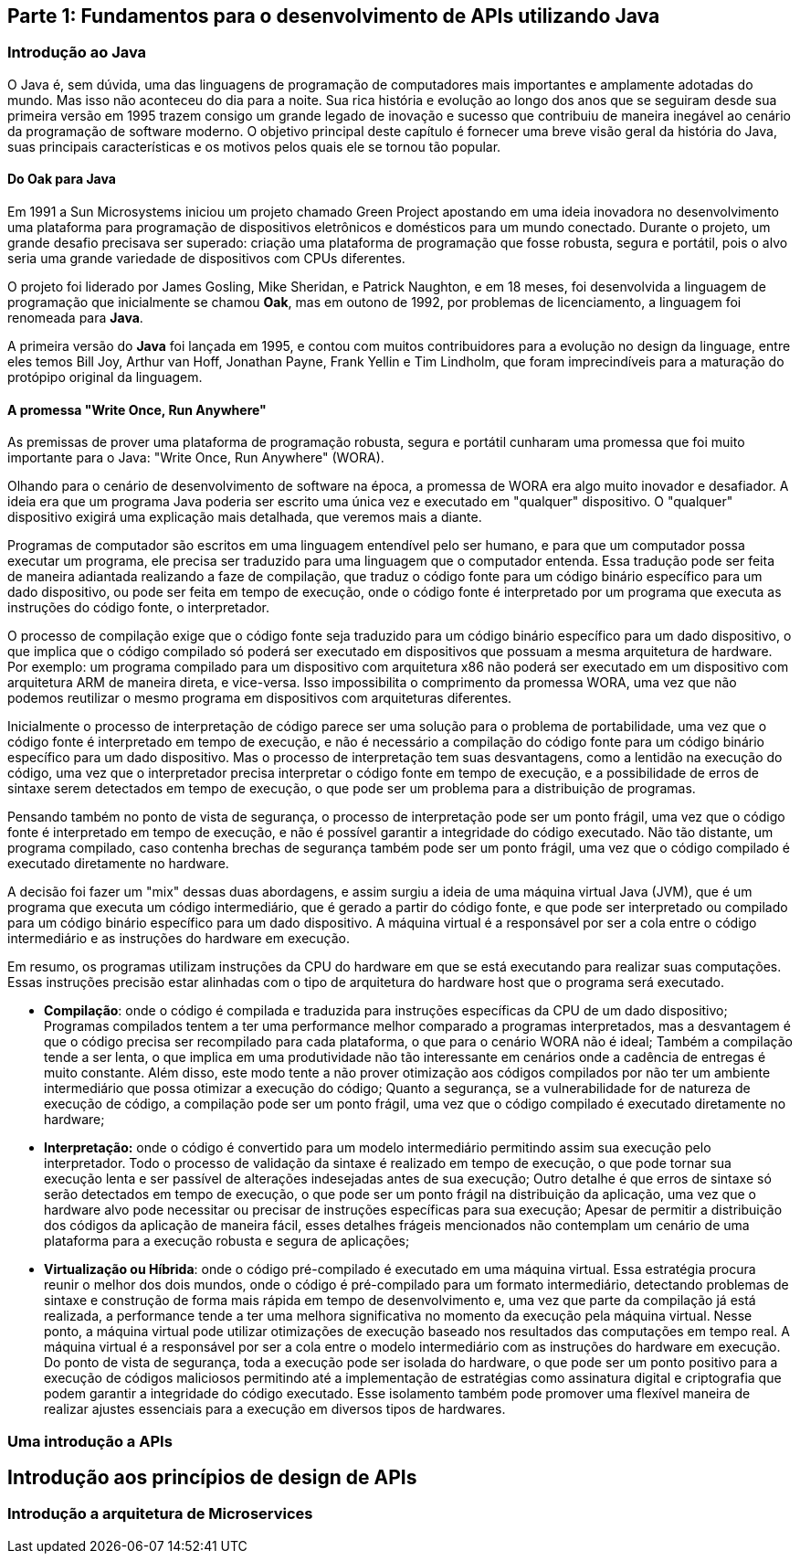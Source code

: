 == Parte 1: Fundamentos para o desenvolvimento de APIs utilizando Java

=== Introdução ao Java

O Java é, sem dúvida, uma das linguagens de programação de computadores mais importantes e amplamente adotadas do mundo. Mas isso não aconteceu do dia para a noite. Sua rica história e evolução ao longo dos anos que se seguiram desde sua primeira versão em 1995 trazem consigo um grande legado de inovação e sucesso que contribuiu de maneira inegável ao cenário da programação de software moderno. O objetivo principal deste capítulo é fornecer uma breve visão geral da história do Java, suas principais características e os motivos pelos quais ele se tornou tão popular.

==== Do Oak para Java

Em 1991 a Sun Microsystems iniciou um projeto chamado Green Project apostando em uma ideia inovadora no desenvolvimento uma plataforma para programação de dispositivos eletrônicos e domésticos para um mundo conectado. Durante o projeto, um grande desafio precisava ser superado: criação uma plataforma de programação que fosse robusta, segura e portátil, pois o alvo seria uma grande variedade de dispositivos com CPUs diferentes.

O projeto foi liderado por James Gosling, Mike Sheridan, e Patrick Naughton, e em 18 meses, foi desenvolvida a linguagem de programação que inicialmente se chamou *Oak*, mas em outono de 1992, por problemas de licenciamento, a linguagem foi renomeada para *Java*.

A primeira versão do *Java* foi lançada em 1995, e contou com muitos contribuidores para a evolução no design da linguage, entre eles temos Bill Joy, Arthur van Hoff, Jonathan Payne, Frank Yellin e Tim Lindholm, que foram imprecindíveis para a maturação do protópipo original da linguagem.

==== A promessa "Write Once, Run Anywhere"

As premissas de prover uma plataforma de programação robusta, segura e portátil cunharam uma promessa que foi muito importante para o Java: "Write Once, Run Anywhere" (WORA).

Olhando para o cenário de desenvolvimento de software na época, a promessa de WORA era algo muito inovador e desafiador. A ideia era que um programa Java poderia ser escrito uma única vez e executado em "qualquer" dispositivo. O "qualquer" dispositivo exigirá uma explicação mais detalhada, que veremos mais a diante.

Programas de computador são escritos em uma linguagem entendível pelo ser humano, e para que um computador possa executar um programa, ele precisa ser traduzido para uma linguagem que o computador entenda. Essa tradução pode ser feita de maneira adiantada realizando a faze de compilação, que traduz o código fonte para um código binário específico para um dado dispositivo, ou pode ser feita em tempo de execução, onde o código fonte é interpretado por um programa que executa as instruções do código fonte, o interpretador.

O processo de compilação exige que o código fonte seja traduzido para um código binário específico para um dado dispositivo, o que implica que o código compilado só poderá ser executado em dispositivos que possuam a mesma arquitetura de hardware. Por exemplo: um programa compilado para um dispositivo com arquitetura x86 não poderá ser executado em um dispositivo com arquitetura ARM de maneira direta, e vice-versa. Isso impossibilita o comprimento da promessa WORA, uma vez que não podemos reutilizar o mesmo programa em dispositivos com arquiteturas diferentes.

Inicialmente o processo de interpretação de código parece ser uma solução para o problema de portabilidade, uma vez que o código fonte é interpretado em tempo de execução, e não é necessário a compilação do código fonte para um código binário específico para um dado dispositivo. Mas o processo de interpretação tem suas desvantagens, como a lentidão na execução do código, uma vez que o interpretador precisa interpretar o código fonte em tempo de execução, e a possibilidade de erros de sintaxe serem detectados em tempo de execução, o que pode ser um problema para a distribuição de programas.

Pensando também no ponto de vista de segurança, o processo de interpretação pode ser um ponto frágil, uma vez que o código fonte é interpretado em tempo de execução, e não é possível garantir a integridade do código executado. Não tão distante, um programa compilado, caso contenha brechas de segurança também pode ser um ponto frágil, uma vez que o código compilado é executado diretamente no hardware.

A decisão foi fazer um "mix" dessas duas abordagens, e assim surgiu a ideia de uma máquina virtual Java (JVM), que é um programa que executa um código intermediário, que é gerado a partir do código fonte, e que pode ser interpretado ou compilado para um código binário específico para um dado dispositivo. A máquina virtual é a responsável por ser a cola entre o código intermediário e as instruções do hardware em execução.



Em resumo, os programas utilizam instruções da CPU do hardware em que se está executando para realizar suas computações. Essas instruções precisão estar alinhadas com o tipo de arquitetura do hardware host que o programa será executado.

- *Compilação*: onde o código é compilada e traduzida para instruções específicas da CPU de um dado dispositivo; Programas compilados tentem a ter uma performance melhor comparado a programas interpretados, mas a desvantagem é que o código precisa ser recompilado para cada plataforma, o que para o cenário WORA não é ideal; Também a compilação tende a ser lenta, o que implica em uma produtividade não tão interessante em cenários onde a cadência de entregas é muito constante. Além disso, este modo tente a não prover otimização aos códigos compilados por não ter um ambiente intermediário que possa otimizar a execução do código; Quanto a segurança, se a vulnerabilidade for de natureza de execução de código, a compilação pode ser um ponto frágil, uma vez que o código compilado é executado diretamente no hardware;

- *Interpretação:* onde o código é convertido para um modelo intermediário permitindo assim sua execução pelo interpretador. Todo o processo de validação da sintaxe é realizado em tempo de execução, o que pode tornar sua  execução lenta e ser passível de alterações indesejadas antes de sua execução; Outro detalhe é que erros de sintaxe só serão detectados em tempo de execução, o que pode ser um ponto frágil na distribuição da aplicação, uma vez que o hardware alvo pode necessitar ou precisar de instruções específicas para sua execução; Apesar de permitir a distribuição dos códigos da aplicação de maneira fácil, esses detalhes frágeis mencionados não contemplam um cenário de uma plataforma para a execução robusta e segura de aplicações;

- *Virtualização ou Híbrida*: onde o código pré-compilado é executado em uma máquina virtual. Essa estratégia procura reunir o melhor dos dois mundos, onde o código é pré-compilado para um formato intermediário, detectando problemas de sintaxe e construção de forma mais rápida em tempo de desenvolvimento e, uma vez que parte da compilação já está realizada, a performance tende a ter uma melhora significativa no momento da execução  pela máquina virtual. Nesse ponto, a máquina virtual pode utilizar otimizações de execução baseado nos resultados das computações em tempo real. A máquina virtual é a responsável por ser a cola entre o modelo intermediário com as instruções do hardware em execução. Do ponto de vista de segurança, toda a execução pode ser isolada do hardware, o que pode ser um ponto positivo para a execução de códigos maliciosos permitindo até a implementação de estratégias como assinatura digital e criptografia que podem garantir a integridade do código executado. Esse isolamento também pode promover uma flexível maneira de realizar ajustes essenciais para a execução em diversos tipos de hardwares.




=== Uma introdução a APIs

== Introdução aos princípios de design de APIs




=== Introdução a arquitetura de Microservices

